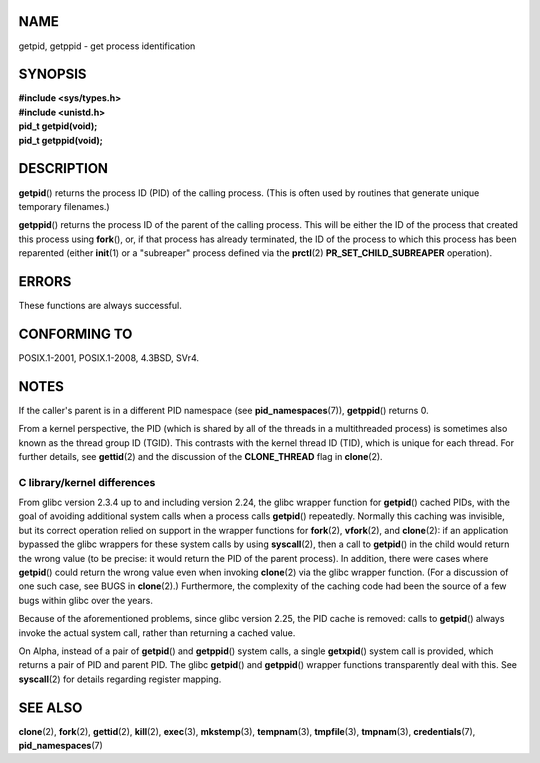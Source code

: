 NAME
====

getpid, getppid - get process identification

SYNOPSIS
========

| **#include <sys/types.h>**
| **#include <unistd.h>**

| **pid_t getpid(void);**
| **pid_t getppid(void);**

DESCRIPTION
===========

**getpid**\ () returns the process ID (PID) of the calling process.
(This is often used by routines that generate unique temporary
filenames.)

**getppid**\ () returns the process ID of the parent of the calling
process. This will be either the ID of the process that created this
process using **fork**\ (), or, if that process has already terminated,
the ID of the process to which this process has been reparented (either
**init**\ (1) or a "subreaper" process defined via the **prctl**\ (2)
**PR_SET_CHILD_SUBREAPER** operation).

ERRORS
======

These functions are always successful.

CONFORMING TO
=============

POSIX.1-2001, POSIX.1-2008, 4.3BSD, SVr4.

NOTES
=====

If the caller's parent is in a different PID namespace (see
**pid_namespaces**\ (7)), **getppid**\ () returns 0.

From a kernel perspective, the PID (which is shared by all of the
threads in a multithreaded process) is sometimes also known as the
thread group ID (TGID). This contrasts with the kernel thread ID (TID),
which is unique for each thread. For further details, see
**gettid**\ (2) and the discussion of the **CLONE_THREAD** flag in
**clone**\ (2).

C library/kernel differences
----------------------------

From glibc version 2.3.4 up to and including version 2.24, the glibc
wrapper function for **getpid**\ () cached PIDs, with the goal of
avoiding additional system calls when a process calls **getpid**\ ()
repeatedly. Normally this caching was invisible, but its correct
operation relied on support in the wrapper functions for **fork**\ (2),
**vfork**\ (2), and **clone**\ (2): if an application bypassed the glibc
wrappers for these system calls by using **syscall**\ (2), then a call
to **getpid**\ () in the child would return the wrong value (to be
precise: it would return the PID of the parent process). In addition,
there were cases where **getpid**\ () could return the wrong value even
when invoking **clone**\ (2) via the glibc wrapper function. (For a
discussion of one such case, see BUGS in **clone**\ (2).) Furthermore,
the complexity of the caching code had been the source of a few bugs
within glibc over the years.

Because of the aforementioned problems, since glibc version 2.25, the
PID cache is removed: calls to **getpid**\ () always invoke the actual
system call, rather than returning a cached value.

On Alpha, instead of a pair of **getpid**\ () and **getppid**\ () system
calls, a single **getxpid**\ () system call is provided, which returns a
pair of PID and parent PID. The glibc **getpid**\ () and **getppid**\ ()
wrapper functions transparently deal with this. See **syscall**\ (2) for
details regarding register mapping.

SEE ALSO
========

**clone**\ (2), **fork**\ (2), **gettid**\ (2), **kill**\ (2),
**exec**\ (3), **mkstemp**\ (3), **tempnam**\ (3), **tmpfile**\ (3),
**tmpnam**\ (3), **credentials**\ (7), **pid_namespaces**\ (7)
